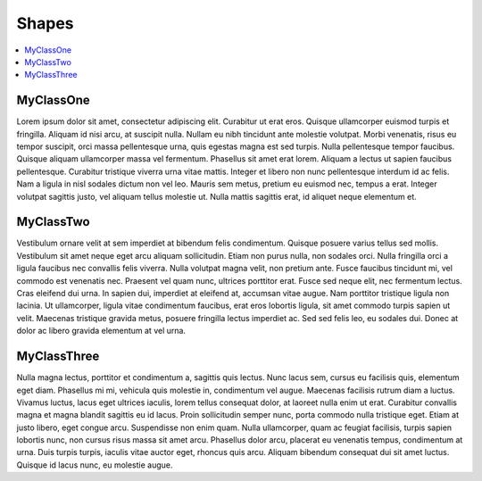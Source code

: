 Shapes
======

.. contents:: :local:
.. py:module:: thor.shapes

MyClassOne
----------
Lorem ipsum dolor sit amet, consectetur adipiscing elit. Curabitur ut erat eros. Quisque ullamcorper euismod turpis et fringilla. Aliquam id nisi arcu, at suscipit nulla. Nullam eu nibh tincidunt ante molestie volutpat. Morbi venenatis, risus eu tempor suscipit, orci massa pellentesque urna, quis egestas magna est sed turpis. Nulla pellentesque tempor faucibus. Quisque aliquam ullamcorper massa vel fermentum. Phasellus sit amet erat lorem. Aliquam a lectus ut sapien faucibus pellentesque. Curabitur tristique viverra urna vitae mattis. Integer et libero non nunc pellentesque interdum id ac felis. Nam a ligula in nisl sodales dictum non vel leo. Mauris sem metus, pretium eu euismod nec, tempus a erat. Integer volutpat sagittis justo, vel aliquam tellus molestie ut. Nulla mattis sagittis erat, id aliquet neque elementum et.

MyClassTwo
----------
Vestibulum ornare velit at sem imperdiet at bibendum felis condimentum. Quisque posuere varius tellus sed mollis. Vestibulum sit amet neque eget arcu aliquam sollicitudin. Etiam non purus nulla, non sodales orci. Nulla fringilla orci a ligula faucibus nec convallis felis viverra. Nulla volutpat magna velit, non pretium ante. Fusce faucibus tincidunt mi, vel commodo est venenatis nec. Praesent vel quam nunc, ultrices porttitor erat. Fusce sed neque elit, nec fermentum lectus. Cras eleifend dui urna. In sapien dui, imperdiet at eleifend at, accumsan vitae augue. Nam porttitor tristique ligula non lacinia. Ut ullamcorper, ligula vitae condimentum faucibus, erat eros lobortis ligula, sit amet commodo turpis sapien ut velit. Maecenas tristique gravida metus, posuere fringilla lectus imperdiet ac. Sed sed felis leo, eu sodales dui. Donec at dolor ac libero gravida elementum at vel urna.

MyClassThree
------------
Nulla magna lectus, porttitor et condimentum a, sagittis quis lectus. Nunc lacus sem, cursus eu facilisis quis, elementum eget diam. Phasellus mi mi, vehicula quis molestie in, condimentum vel augue. Maecenas facilisis rutrum diam a luctus. Vivamus luctus, lacus eget ultrices iaculis, lorem tellus consequat dolor, at laoreet nulla enim ut erat. Curabitur convallis magna et magna blandit sagittis eu id lacus. Proin sollicitudin semper nunc, porta commodo nulla tristique eget. Etiam at justo libero, eget congue arcu. Suspendisse non enim quam. Nulla ullamcorper, quam ac feugiat facilisis, turpis sapien lobortis nunc, non cursus risus massa sit amet arcu. Phasellus dolor arcu, placerat eu venenatis tempus, condimentum at urna. Duis turpis turpis, iaculis vitae auctor eget, rhoncus quis arcu. Aliquam bibendum consequat dui sit amet luctus. Quisque id lacus nunc, eu molestie augue. 
